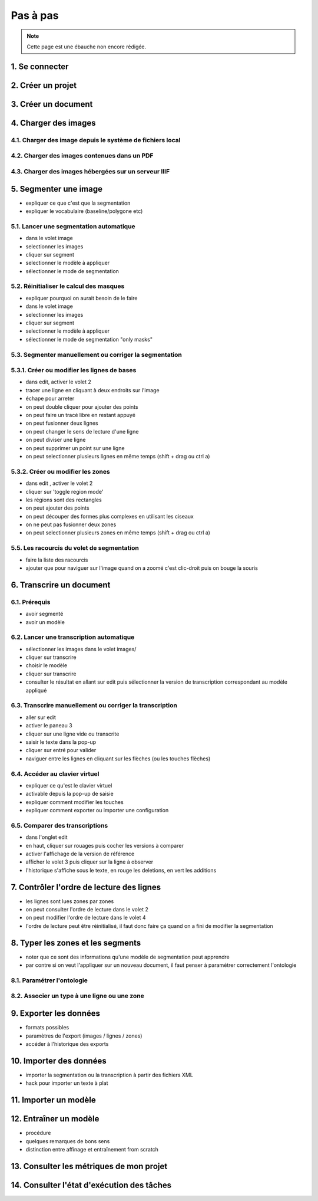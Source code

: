 Pas à pas
=========

.. note::
	Cette page est une ébauche non encore rédigée.


1. Se connecter
---------------

2. Créer un projet
------------------

3. Créer un document
--------------------

4. Charger des images
---------------------


4.1. Charger des image depuis le système de fichiers local
^^^^^^^^^^^^^^^^^^^^^^^^^^^^^^^^^^^^^^^^^^^^^^^^^^^^^^^^^^

4.2. Charger des images contenues dans un PDF
^^^^^^^^^^^^^^^^^^^^^^^^^^^^^^^^^^^^^^^^^^^^^


4.3. Charger des images hébergées sur un serveur IIIF
^^^^^^^^^^^^^^^^^^^^^^^^^^^^^^^^^^^^^^^^^^^^^^^^^^^^^

5. Segmenter une image
----------------------

- expliquer ce que c'est que la segmentation
- expliquer le vocabulaire (baseline/polygone etc)

5.1. Lancer une segmentation automatique
^^^^^^^^^^^^^^^^^^^^^^^^^^^^^^^^^^^^^^^^
- dans le volet image
- selectionner les images
- cliquer sur segment
- selectionner le modèle à appliquer
- sélectionner le mode de segmentation

5.2. Réinitialiser le calcul des masques
^^^^^^^^^^^^^^^^^^^^^^^^^^^^^^^^^^^^^^^^
- expliquer pourquoi on aurait besoin de le faire
- dans le volet image
- selectionner les images
- cliquer sur segment
- selectionner le modèle à appliquer
- sélectionner le mode de segmentation "only masks"

5.3. Segmenter manuellement ou corriger la segmentation
^^^^^^^^^^^^^^^^^^^^^^^^^^^^^^^^^^^^^^^^^^^^^^^^^^^^^^^

5.3.1. Créer ou modifier les lignes de bases
^^^^^^^^^^^^^^^^^^^^^^^^^^^^^^^^^^^^^^^^^^^^
- dans edit, activer le volet 2
- tracer une ligne en cliquant à deux endroits sur l'image
- échape pour arreter
- on peut double cliquer pour ajouter des points
- on peut faire un tracé libre en restant appuyé
- on peut fusionner deux lignes
- on peut changer le sens de lecture d'une ligne
- on peut diviser une ligne
- on peut supprimer un point sur une ligne
- on peut selectionner plusieurs lignes en même temps (shift + drag ou ctrl a)

5.3.2. Créer ou modifier les zones
^^^^^^^^^^^^^^^^^^^^^^^^^^^^^^^^^^
- dans edit , activer le volet 2
- cliquer sur 'toggle region mode'
- les régions sont des rectangles
- on peut ajouter des points
- on peut découper des formes plus complexes en utilisant les ciseaux
- on ne peut pas fusionner deux zones
- on peut selectionner plusieurs zones en même temps (shift + drag ou ctrl a)

5.5. Les racourcis du volet de segmentation
^^^^^^^^^^^^^^^^^^^^^^^^^^^^^^^^^^^^^^^^^^^
- faire la liste des racourcis
- ajouter que pour naviguer sur l'image quand on a zoomé c'est clic-droit puis on bouge la souris

6. Transcrire un document
-------------------------

6.1. Prérequis
^^^^^^^^^^^^^^
- avoir segmenté
- avoir un modèle

6.2. Lancer une transcription automatique
^^^^^^^^^^^^^^^^^^^^^^^^^^^^^^^^^^^^^^^^^
- sélectionner les images dans le volet images/
- cliquer sur transcrire
- choisir le modèle
- cliquer sur transcrire
- consulter le résultat en allant sur edit puis sélectionner la version de transcription correspondant au modèle appliqué

6.3. Transcrire manuellement ou corriger la transcription
^^^^^^^^^^^^^^^^^^^^^^^^^^^^^^^^^^^^^^^^^^^^^^^^^^^^^^^^^
- aller sur edit
- activer le paneau 3
- cliquer sur une ligne vide ou transcrite
- saisir le texte dans la pop-up
- cliquer sur entré pour valider
- naviguer entre les lignes en cliquant sur les flèches (ou les touches flèches)

6.4. Accéder au clavier virtuel
^^^^^^^^^^^^^^^^^^^^^^^^^^^^^^^
- expliquer ce qu'est le clavier virtuel
- activable depuis la pop-up de saisie
- expliquer comment modifier les touches
- expliquer comment exporter ou importer une configuration

6.5. Comparer des transcriptions
^^^^^^^^^^^^^^^^^^^^^^^^^^^^^^^^
- dans l'onglet edit
- en haut, cliquer sur rouages puis cocher les versions à comparer
- activer l'affichage de la version de référence
- afficher le volet 3 puis cliquer sur la ligne à observer
- l'historique s'affiche sous le texte, en rouge les deletions, en vert les additions

7. Contrôler l'ordre de lecture des lignes
------------------------------------------

- les lignes sont lues zones par zones
- on peut consulter l'ordre de lecture dans le volet 2
- on peut modifier l'ordre de lecture dans le volet 4
- l'ordre de lecture peut être réinitialisé, il faut donc faire ça quand on a fini de modifier la segmentation


8. Typer les zones et les segments
----------------------------------

- noter que ce sont des informations qu'une modèle de segmentation peut apprendre
- par contre si on veut l'appliquer sur un nouveau document, il faut penser à paramétrer correctement l'ontologie

8.1. Paramétrer l'ontologie
^^^^^^^^^^^^^^^^^^^^^^^^^^^

8.2. Associer un type à une ligne ou une zone
^^^^^^^^^^^^^^^^^^^^^^^^^^^^^^^^^^^^^^^^^^^^^

9. Exporter les données
-----------------------
- formats possibles
- paramètres de l'export (images / lignes / zones)
- accéder à l'historique des exports

10. Importer des données
------------------------
- importer la segmentation ou la transcription à partir des fichiers XML
- hack pour importer un texte à plat

11. Importer un modèle
----------------------

12. Entraîner un modèle
-----------------------
- procédure
- quelques remarques de bons sens
- distinction entre affinage et entraînement from scratch

13. Consulter les métriques de mon projet
-----------------------------------------

14. Consulter l'état d'exécution des tâches
-------------------------------------------
